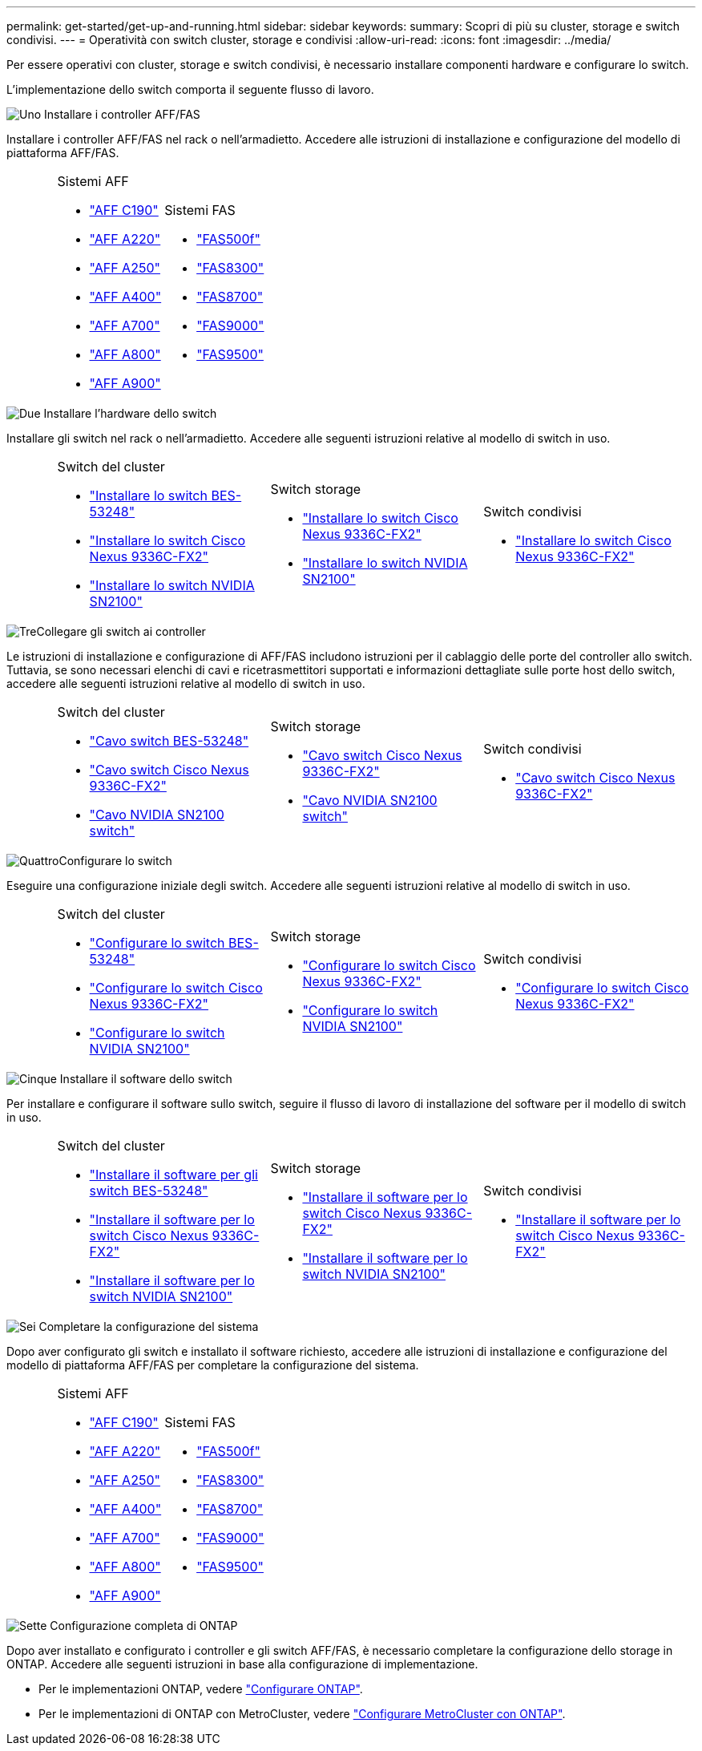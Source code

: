 ---
permalink: get-started/get-up-and-running.html 
sidebar: sidebar 
keywords:  
summary: Scopri di più su cluster, storage e switch condivisi. 
---
= Operatività con switch cluster, storage e condivisi
:allow-uri-read: 
:icons: font
:imagesdir: ../media/


[role="lead"]
Per essere operativi con cluster, storage e switch condivisi, è necessario installare componenti hardware e configurare lo switch.

L'implementazione dello switch comporta il seguente flusso di lavoro.

.image:https://raw.githubusercontent.com/NetAppDocs/common/main/media/number-1.png["Uno"] Installare i controller AFF/FAS
[role="quick-margin-para"]
Installare i controller AFF/FAS nel rack o nell'armadietto. Accedere alle istruzioni di installazione e configurazione del modello di piattaforma AFF/FAS.

[cols="4,9,9,9"]
|===


 a| 
 a| 
.Sistemi AFF
* https://docs.netapp.com/us-en/ontap-systems/c190/install-setup.html["AFF C190"]
* https://docs.netapp.com/us-en/ontap-systems/fas2700/install-setup.html["AFF A220"]
* https://docs.netapp.com/us-en/ontap-systems/a250/install-setup.html["AFF A250"]
* https://docs.netapp.com/us-en/ontap-systems/a400/install-setup.html["AFF A400"]
* https://docs.netapp.com/us-en/ontap-systems/fas9000/install-setup.html["AFF A700"]
* https://docs.netapp.com/us-en/ontap-systems/a800/install-setup.html["AFF A800"]
* https://docs.netapp.com/us-en/ontap-systems/a900/install_detailed_guide.html["AFF A900"]

 a| 
.Sistemi FAS
* https://docs.netapp.com/us-en/ontap-systems/fas500f/install-setup.html["FAS500f"]
* https://docs.netapp.com/us-en/ontap-systems/fas8300/install-setup.html["FAS8300"]
* https://docs.netapp.com/us-en/ontap-systems/fas8300/install-setup.html["FAS8700"]
* https://docs.netapp.com/us-en/ontap-systems/fas9000/install-setup.html["FAS9000"]
* https://docs.netapp.com/us-en/ontap-systems/fas9500/install_setup.html["FAS9500"]

 a| 

|===
.image:https://raw.githubusercontent.com/NetAppDocs/common/main/media/number-2.png["Due"] Installare l'hardware dello switch
[role="quick-margin-para"]
Installare gli switch nel rack o nell'armadietto. Accedere alle seguenti istruzioni relative al modello di switch in uso.

[cols="2,9,9,9"]
|===


 a| 
 a| 
.Switch del cluster
* link:../switch-bes-53248/install-hardware-bes53248.html["Installare lo switch BES-53248"]
* link:../switch-cisco-9336c-fx2/install-switch-9336c-cluster.html["Installare lo switch Cisco Nexus 9336C-FX2"]
* link:../switch-nvidia-sn2100/install-hardware-sn2100-cluster.html["Installare lo switch NVIDIA SN2100"]

 a| 
.Switch storage
* link:../switch-cisco-9336c-fx2-storage/install-9336c-storage.html["Installare lo switch Cisco Nexus 9336C-FX2"]
* link:../switch-nvidia-sn2100/install-hardware-sn2100-storage.html["Installare lo switch NVIDIA SN2100"]

 a| 
.Switch condivisi
* link:../switch-cisco-9336c-fx2-shared/install-9336c-shared.html["Installare lo switch Cisco Nexus 9336C-FX2"]


|===
.image:https://raw.githubusercontent.com/NetAppDocs/common/main/media/number-3.png["Tre"]Collegare gli switch ai controller
[role="quick-margin-para"]
Le istruzioni di installazione e configurazione di AFF/FAS includono istruzioni per il cablaggio delle porte del controller allo switch. Tuttavia, se sono necessari elenchi di cavi e ricetrasmettitori supportati e informazioni dettagliate sulle porte host dello switch, accedere alle seguenti istruzioni relative al modello di switch in uso.

[cols="2,9,9,9"]
|===


 a| 
 a| 
.Switch del cluster
* link:../switch-bes-53248/configure-reqs-bes53248.html#configuration-requirements["Cavo switch BES-53248"]
* link:../switch-cisco-9336c-fx2/setup-worksheet-9336c-cluster.html["Cavo switch Cisco Nexus 9336C-FX2"]
* link:../switch-nvidia-sn2100/cabling-considerations-sn2100-cluster.html["Cavo NVIDIA SN2100 switch"]

 a| 
.Switch storage
* link:../switch-cisco-9336c-fx2-storage/setup-worksheet-9336c-storage.html["Cavo switch Cisco Nexus 9336C-FX2"]
* link:../switch-nvidia-sn2100/cabling-considerations-sn2100-storage.html["Cavo NVIDIA SN2100 switch"]

 a| 
.Switch condivisi
* link:../switch-cisco-9336c-fx2-shared/cable-9336c-shared.html["Cavo switch Cisco Nexus 9336C-FX2"]


|===
.image:https://raw.githubusercontent.com/NetAppDocs/common/main/media/number-4.png["Quattro"]Configurare lo switch
[role="quick-margin-para"]
Eseguire una configurazione iniziale degli switch. Accedere alle seguenti istruzioni relative al modello di switch in uso.

[cols="2,9,9,9"]
|===


 a| 
 a| 
.Switch del cluster
* link:../switch-bes-53248/configure-install-initial.html["Configurare lo switch BES-53248"]
* link:../switch-cisco-9336c-fx2/setup-switch-9336c-cluster.html["Configurare lo switch Cisco Nexus 9336C-FX2"]
* link:../switch-nvidia-sn2100/configure-sn2100-cluster.html["Configurare lo switch NVIDIA SN2100"]

 a| 
.Switch storage
* link:../switch-cisco-9336c-fx2-storage/setup-switch-9336c-storage.html["Configurare lo switch Cisco Nexus 9336C-FX2"]
* link:../switch-nvidia-sn2100/configure-sn2100-storage.html["Configurare lo switch NVIDIA SN2100"]

 a| 
.Switch condivisi
* link:../switch-cisco-9336c-fx2-shared/setup-and-configure-9336c-shared.html["Configurare lo switch Cisco Nexus 9336C-FX2"]


|===
.image:https://raw.githubusercontent.com/NetAppDocs/common/main/media/number-5.png["Cinque"] Installare il software dello switch
[role="quick-margin-para"]
Per installare e configurare il software sullo switch, seguire il flusso di lavoro di installazione del software per il modello di switch in uso.

[cols="2,9,9,9"]
|===


 a| 
 a| 
.Switch del cluster
* link:../switch-bes-53248/configure-software-overview-bes53248.html["Installare il software per gli switch BES-53248"]
* link:../switch-cisco-9336c-fx2/configure-software-overview-9336c-cluster.html["Installare il software per lo switch Cisco Nexus 9336C-FX2"]
* link:../switch-nvidia-sn2100/configure-software-overview-sn2100-cluster.html["Installare il software per lo switch NVIDIA SN2100"]

 a| 
.Switch storage
* link:../switch-cisco-9336c-fx2-storage/configure-software-overview-9336c-storage.html["Installare il software per lo switch Cisco Nexus 9336C-FX2"]
* link:../switch-nvidia-sn2100/configure-software-sn2100-storage.html["Installare il software per lo switch NVIDIA SN2100"]

 a| 
.Switch condivisi
* link:../switch-cisco-9336c-fx2-shared/configure-software-overview-9336c-shared.html["Installare il software per lo switch Cisco Nexus 9336C-FX2"]


|===
.image:https://raw.githubusercontent.com/NetAppDocs/common/main/media/number-6.png["Sei"] Completare la configurazione del sistema
[role="quick-margin-para"]
Dopo aver configurato gli switch e installato il software richiesto, accedere alle istruzioni di installazione e configurazione del modello di piattaforma AFF/FAS per completare la configurazione del sistema.

[cols="4,9,9,9"]
|===


 a| 
 a| 
.Sistemi AFF
* https://docs.netapp.com/us-en/ontap-systems/c190/install-setup.html["AFF C190"]
* https://docs.netapp.com/us-en/ontap-systems/fas2700/install-setup.html["AFF A220"]
* https://docs.netapp.com/us-en/ontap-systems/a250/install-setup.html["AFF A250"]
* https://docs.netapp.com/us-en/ontap-systems/a400/install-setup.html["AFF A400"]
* https://docs.netapp.com/us-en/ontap-systems/fas9000/install-setup.html["AFF A700"]
* https://docs.netapp.com/us-en/ontap-systems/a800/install-setup.html["AFF A800"]
* https://docs.netapp.com/us-en/ontap-systems/a900/install_detailed_guide.html["AFF A900"]

 a| 
.Sistemi FAS
* https://docs.netapp.com/us-en/ontap-systems/fas500f/install-setup.html["FAS500f"]
* https://docs.netapp.com/us-en/ontap-systems/fas8300/install-setup.html["FAS8300"]
* https://docs.netapp.com/us-en/ontap-systems/fas8300/install-setup.html["FAS8700"]
* https://docs.netapp.com/us-en/ontap-systems/fas9000/install-setup.html["FAS9000"]
* https://docs.netapp.com/us-en/ontap-systems/fas9500/install_setup.html["FAS9500"]

 a| 

|===
.image:https://raw.githubusercontent.com/NetAppDocs/common/main/media/number-7.png["Sette"] Configurazione completa di ONTAP
[role="quick-margin-para"]
Dopo aver installato e configurato i controller e gli switch AFF/FAS, è necessario completare la configurazione dello storage in ONTAP. Accedere alle seguenti istruzioni in base alla configurazione di implementazione.

[role="quick-margin-list"]
* Per le implementazioni ONTAP, vedere https://docs.netapp.com/us-en/ontap/task_configure_ontap.html["Configurare ONTAP"].
* Per le implementazioni di ONTAP con MetroCluster, vedere https://docs.netapp.com/us-en/ontap-metrocluster/["Configurare MetroCluster con ONTAP"].

